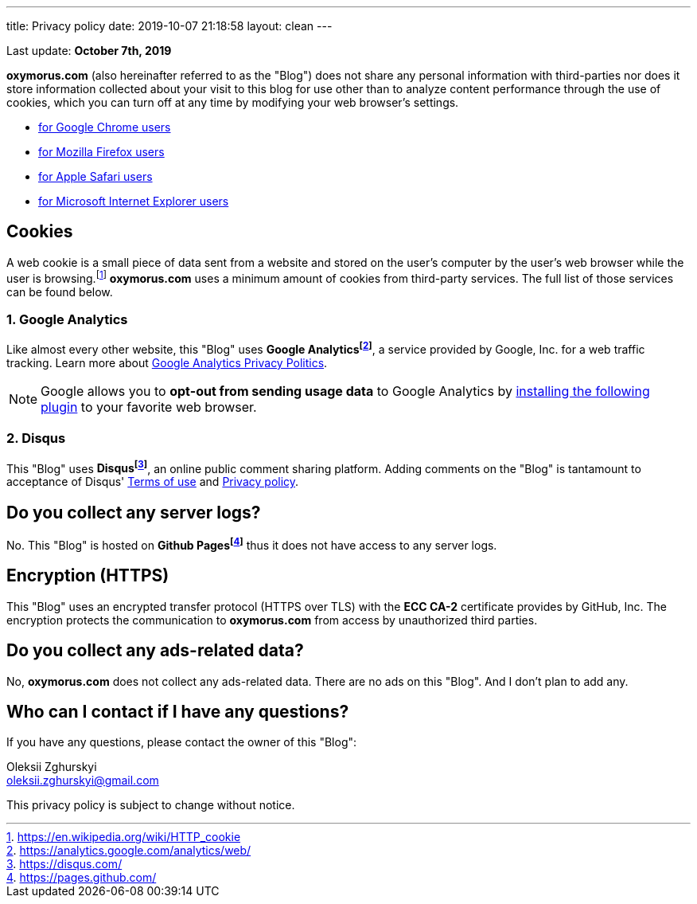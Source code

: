 ---
title: Privacy policy
date: 2019-10-07 21:18:58
layout: clean
---

Last update: *October 7th, 2019*

*oxymorus.com* (also hereinafter referred to as the "Blog") does not share any personal information with
third-parties nor does it store information collected about your visit to this blog for use other than to analyze
content performance through the use of cookies, which you can turn off at any time by modifying your
web browser's settings.

* https://support.google.com/chrome/answer/95647?hl=en&p=cpn_cookies[for Google Chrome users]
* https://support.mozilla.org/en-US/kb/enable-and-disable-cookies-website-preferences[for Mozilla Firefox users]
* https://support.apple.com/guide/safari/manage-cookies-and-website-data-sfri11471/[for Apple Safari users]
* https://windows.microsoft.com/en-us/windows-vista/block-or-allow-cookies[for Microsoft Internet Explorer users]


== Cookies

A web cookie is a small piece of data sent from a website and stored on the user's computer by the user's web
browser while the user is browsing.footnote:[https://en.wikipedia.org/wiki/HTTP_cookie] *oxymorus.com*
uses a minimum amount of cookies from third-party services. The full list of those services can be found below.

=== 1. Google Analytics

Like almost every other website, this "Blog" uses *Google Analyticsfootnote:[https://analytics.google.com/analytics/web/]*, a service provided by Google, Inc. for
a web traffic tracking. Learn more about https://www.google.com/policies/privacy/[Google Analytics Privacy Politics].

NOTE: Google allows you to *opt-out from sending usage data* to Google Analytics by https://tools.google.com/dlpage/gaoptout?hl=en[installing the following plugin]
to your favorite web browser.

=== 2. Disqus

This "Blog" uses *Disqusfootnote:[https://disqus.com/]*, an online public comment sharing platform. Adding comments on
the "Blog" is tantamount to acceptance of Disqus' https://help.disqus.com/terms-and-policies/terms-of-service[Terms of use]
and https://help.disqus.com/terms-and-policies/disqus-privacy-policy[Privacy policy].

== Do you collect any server logs?

No. This "Blog" is hosted on *Github Pagesfootnote:[https://pages.github.com/]* thus it does not have access to any server logs.

== Encryption (HTTPS)

This "Blog" uses an encrypted transfer protocol (HTTPS over TLS) with the *ECC CA-2* certificate provides by GitHub, Inc.
The encryption protects the communication to *oxymorus.com* from access by unauthorized third parties.

== Do you collect any ads-related data?

No, *oxymorus.com* does not collect any ads-related data. There are no ads on this "Blog". And&nbsp;I&nbsp;don't plan to add any.

== Who can I contact if I have any questions?

If you have any questions, please contact the owner of this "Blog":

Oleksii Zghurskyi
+++<br><i class="fa fa-envelope"></i>+++ oleksii.zghurskyi@gmail.com


This privacy policy is subject to change without notice.